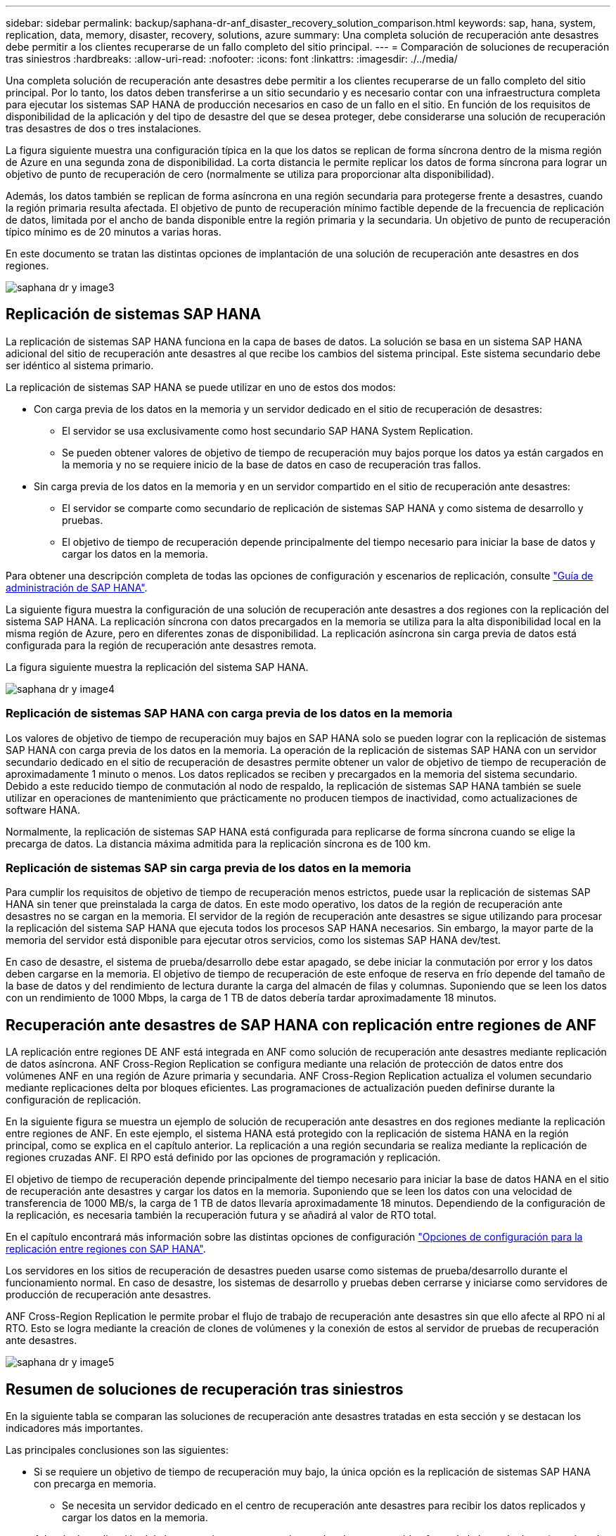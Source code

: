 ---
sidebar: sidebar 
permalink: backup/saphana-dr-anf_disaster_recovery_solution_comparison.html 
keywords: sap, hana, system, replication, data, memory, disaster, recovery, solutions, azure 
summary: Una completa solución de recuperación ante desastres debe permitir a los clientes recuperarse de un fallo completo del sitio principal. 
---
= Comparación de soluciones de recuperación tras siniestros
:hardbreaks:
:allow-uri-read: 
:nofooter: 
:icons: font
:linkattrs: 
:imagesdir: ./../media/


[role="lead"]
Una completa solución de recuperación ante desastres debe permitir a los clientes recuperarse de un fallo completo del sitio principal. Por lo tanto, los datos deben transferirse a un sitio secundario y es necesario contar con una infraestructura completa para ejecutar los sistemas SAP HANA de producción necesarios en caso de un fallo en el sitio. En función de los requisitos de disponibilidad de la aplicación y del tipo de desastre del que se desea proteger, debe considerarse una solución de recuperación tras desastres de dos o tres instalaciones.

La figura siguiente muestra una configuración típica en la que los datos se replican de forma síncrona dentro de la misma región de Azure en una segunda zona de disponibilidad. La corta distancia le permite replicar los datos de forma síncrona para lograr un objetivo de punto de recuperación de cero (normalmente se utiliza para proporcionar alta disponibilidad).

Además, los datos también se replican de forma asíncrona en una región secundaria para protegerse frente a desastres, cuando la región primaria resulta afectada. El objetivo de punto de recuperación mínimo factible depende de la frecuencia de replicación de datos, limitada por el ancho de banda disponible entre la región primaria y la secundaria. Un objetivo de punto de recuperación típico mínimo es de 20 minutos a varias horas.

En este documento se tratan las distintas opciones de implantación de una solución de recuperación ante desastres en dos regiones.

image::saphana-dr-anf_image3.png[saphana dr y image3]



== Replicación de sistemas SAP HANA

La replicación de sistemas SAP HANA funciona en la capa de bases de datos. La solución se basa en un sistema SAP HANA adicional del sitio de recuperación ante desastres al que recibe los cambios del sistema principal. Este sistema secundario debe ser idéntico al sistema primario.

La replicación de sistemas SAP HANA se puede utilizar en uno de estos dos modos:

* Con carga previa de los datos en la memoria y un servidor dedicado en el sitio de recuperación de desastres:
+
** El servidor se usa exclusivamente como host secundario SAP HANA System Replication.
** Se pueden obtener valores de objetivo de tiempo de recuperación muy bajos porque los datos ya están cargados en la memoria y no se requiere inicio de la base de datos en caso de recuperación tras fallos.


* Sin carga previa de los datos en la memoria y en un servidor compartido en el sitio de recuperación ante desastres:
+
** El servidor se comparte como secundario de replicación de sistemas SAP HANA y como sistema de desarrollo y pruebas.
** El objetivo de tiempo de recuperación depende principalmente del tiempo necesario para iniciar la base de datos y cargar los datos en la memoria.




Para obtener una descripción completa de todas las opciones de configuración y escenarios de replicación, consulte https://help.sap.com/saphelp_hanaplatform/helpdata/en/67/6844172c2442f0bf6c8b080db05ae7/content.htm?frameset=/en/52/08b5071e3f45d5aa3bcbb7fde10cec/frameset.htm&current_toc=/en/00/0ca1e3486640ef8b884cdf1a050fbb/plain.htm&node_id=527&show_children=f["Guía de administración de SAP HANA"^].

La siguiente figura muestra la configuración de una solución de recuperación ante desastres a dos regiones con la replicación del sistema SAP HANA. La replicación síncrona con datos precargados en la memoria se utiliza para la alta disponibilidad local en la misma región de Azure, pero en diferentes zonas de disponibilidad. La replicación asíncrona sin carga previa de datos está configurada para la región de recuperación ante desastres remota.

La figura siguiente muestra la replicación del sistema SAP HANA.

image::saphana-dr-anf_image4.png[saphana dr y image4]



=== Replicación de sistemas SAP HANA con carga previa de los datos en la memoria

Los valores de objetivo de tiempo de recuperación muy bajos en SAP HANA solo se pueden lograr con la replicación de sistemas SAP HANA con carga previa de los datos en la memoria. La operación de la replicación de sistemas SAP HANA con un servidor secundario dedicado en el sitio de recuperación de desastres permite obtener un valor de objetivo de tiempo de recuperación de aproximadamente 1 minuto o menos. Los datos replicados se reciben y precargados en la memoria del sistema secundario. Debido a este reducido tiempo de conmutación al nodo de respaldo, la replicación de sistemas SAP HANA también se suele utilizar en operaciones de mantenimiento que prácticamente no producen tiempos de inactividad, como actualizaciones de software HANA.

Normalmente, la replicación de sistemas SAP HANA está configurada para replicarse de forma síncrona cuando se elige la precarga de datos. La distancia máxima admitida para la replicación síncrona es de 100 km.



=== Replicación de sistemas SAP sin carga previa de los datos en la memoria

Para cumplir los requisitos de objetivo de tiempo de recuperación menos estrictos, puede usar la replicación de sistemas SAP HANA sin tener que preinstalada la carga de datos. En este modo operativo, los datos de la región de recuperación ante desastres no se cargan en la memoria. El servidor de la región de recuperación ante desastres se sigue utilizando para procesar la replicación del sistema SAP HANA que ejecuta todos los procesos SAP HANA necesarios. Sin embargo, la mayor parte de la memoria del servidor está disponible para ejecutar otros servicios, como los sistemas SAP HANA dev/test.

En caso de desastre, el sistema de prueba/desarrollo debe estar apagado, se debe iniciar la conmutación por error y los datos deben cargarse en la memoria. El objetivo de tiempo de recuperación de este enfoque de reserva en frío depende del tamaño de la base de datos y del rendimiento de lectura durante la carga del almacén de filas y columnas. Suponiendo que se leen los datos con un rendimiento de 1000 Mbps, la carga de 1 TB de datos debería tardar aproximadamente 18 minutos.



== Recuperación ante desastres de SAP HANA con replicación entre regiones de ANF

LA replicación entre regiones DE ANF está integrada en ANF como solución de recuperación ante desastres mediante replicación de datos asíncrona. ANF Cross-Region Replication se configura mediante una relación de protección de datos entre dos volúmenes ANF en una región de Azure primaria y secundaria. ANF Cross-Region Replication actualiza el volumen secundario mediante replicaciones delta por bloques eficientes. Las programaciones de actualización pueden definirse durante la configuración de replicación.

En la siguiente figura se muestra un ejemplo de solución de recuperación ante desastres en dos regiones mediante la replicación entre regiones de ANF. En este ejemplo, el sistema HANA está protegido con la replicación de sistema HANA en la región principal, como se explica en el capítulo anterior. La replicación a una región secundaria se realiza mediante la replicación de regiones cruzadas ANF. El RPO está definido por las opciones de programación y replicación.

El objetivo de tiempo de recuperación depende principalmente del tiempo necesario para iniciar la base de datos HANA en el sitio de recuperación ante desastres y cargar los datos en la memoria. Suponiendo que se leen los datos con una velocidad de transferencia de 1000 MB/s, la carga de 1 TB de datos llevaría aproximadamente 18 minutos. Dependiendo de la configuración de la replicación, es necesaria también la recuperación futura y se añadirá al valor de RTO total.

En el capítulo encontrará más información sobre las distintas opciones de configuración link:ent-apps-db/saphana-dr-anf_anf_cross-region_replication_with_sap_hana_overview.html["Opciones de configuración para la replicación entre regiones con SAP HANA"].

Los servidores en los sitios de recuperación de desastres pueden usarse como sistemas de prueba/desarrollo durante el funcionamiento normal. En caso de desastre, los sistemas de desarrollo y pruebas deben cerrarse y iniciarse como servidores de producción de recuperación ante desastres.

ANF Cross-Region Replication le permite probar el flujo de trabajo de recuperación ante desastres sin que ello afecte al RPO ni al RTO. Esto se logra mediante la creación de clones de volúmenes y la conexión de estos al servidor de pruebas de recuperación ante desastres.

image::saphana-dr-anf_image5.png[saphana dr y image5]



== Resumen de soluciones de recuperación tras siniestros

En la siguiente tabla se comparan las soluciones de recuperación ante desastres tratadas en esta sección y se destacan los indicadores más importantes.

Las principales conclusiones son las siguientes:

* Si se requiere un objetivo de tiempo de recuperación muy bajo, la única opción es la replicación de sistemas SAP HANA con precarga en memoria.
+
** Se necesita un servidor dedicado en el centro de recuperación ante desastres para recibir los datos replicados y cargar los datos en la memoria.


* Además, la replicación del almacenamiento es necesaria para los datos que residen fuera de la base de datos (por ejemplo, archivos compartidos, interfaces, etc.).
* Si los requisitos de objetivo de tiempo de recuperación y objetivo de punto de recuperación son menos estrictos, la replicación entre regiones de ANF también se puede utilizar para:
+
** Combine la replicación de datos que no sea de base de datos y de base de datos
** Cubra otros casos de uso, como las pruebas de recuperación ante desastres y las actualizaciones de prueba y desarrollo.
** Con la replicación de almacenamiento, el servidor del centro de recuperación ante desastres se puede usar como sistema de control de calidad o de prueba durante el funcionamiento normal.


* Es lógico que una combinación de la replicación de sistemas de SAP HANA como una solución de alta disponibilidad con RPO=0 y la replicación de almacenamiento a larga distancia aborde los diferentes requisitos.


La tabla siguiente muestra una comparación entre las soluciones de recuperación ante desastres.

|===
|  | Replicación del almacenamiento 2+| Replicación de sistemas SAP HANA 


|  | *Replicación entre regiones* | *Con precarga de datos* | *Sin precarga de datos* 


| RTO | De bajo a medio, en función del tiempo de inicio y la recuperación futura de la base de datos | Muy bajo | De bajo a medio, en función del tiempo de inicio de la base de datos 


| OBJETIVO DE PUNTO DE RECUPERACIÓN | Replicación asíncrona de RPO > 20 minutos | RPO > 20 minutos de replicación asíncrona RPO=0 replicación síncrona | RPO > 20 minutos de replicación asíncrona RPO=0 replicación síncrona 


| Los servidores del sitio de DR pueden usarse para desarrollo y pruebas | Sí | No | Sí 


| Replicación de datos que no forman parte de ninguna base de datos | Sí | No | No 


| Los datos de DR pueden usarse para actualizaciones o desarrollo y pruebas de sistemas | Sí | No | No 


| Pruebas de DR sin que ello afecte ni al RTO ni al RPO | Sí | No | No 
|===